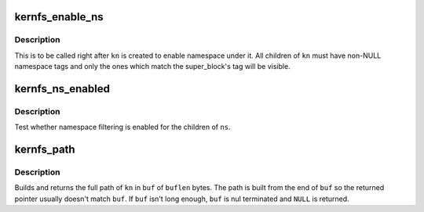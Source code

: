 .. -*- coding: utf-8; mode: rst -*-
.. src-file: include/linux/kernfs.h

.. _`kernfs_enable_ns`:

kernfs_enable_ns
================

.. c:function:: void kernfs_enable_ns(struct kernfs_node *kn)

    enable namespace under a directory

    :param struct kernfs_node \*kn:
        directory of interest, should be empty

.. _`kernfs_enable_ns.description`:

Description
-----------

This is to be called right after \ ``kn``\  is created to enable namespace
under it.  All children of \ ``kn``\  must have non-NULL namespace tags and
only the ones which match the super_block's tag will be visible.

.. _`kernfs_ns_enabled`:

kernfs_ns_enabled
=================

.. c:function:: bool kernfs_ns_enabled(struct kernfs_node *kn)

    test whether namespace is enabled

    :param struct kernfs_node \*kn:
        the node to test

.. _`kernfs_ns_enabled.description`:

Description
-----------

Test whether namespace filtering is enabled for the children of \ ``ns``\ .

.. _`kernfs_path`:

kernfs_path
===========

.. c:function:: int kernfs_path(struct kernfs_node *kn, char *buf, size_t buflen)

    build full path of a given node

    :param struct kernfs_node \*kn:
        kernfs_node of interest

    :param char \*buf:
        buffer to copy \ ``kn``\ 's name into

    :param size_t buflen:
        size of \ ``buf``\ 

.. _`kernfs_path.description`:

Description
-----------

Builds and returns the full path of \ ``kn``\  in \ ``buf``\  of \ ``buflen``\  bytes.  The
path is built from the end of \ ``buf``\  so the returned pointer usually
doesn't match \ ``buf``\ .  If \ ``buf``\  isn't long enough, \ ``buf``\  is nul terminated
and \ ``NULL``\  is returned.

.. This file was automatic generated / don't edit.

